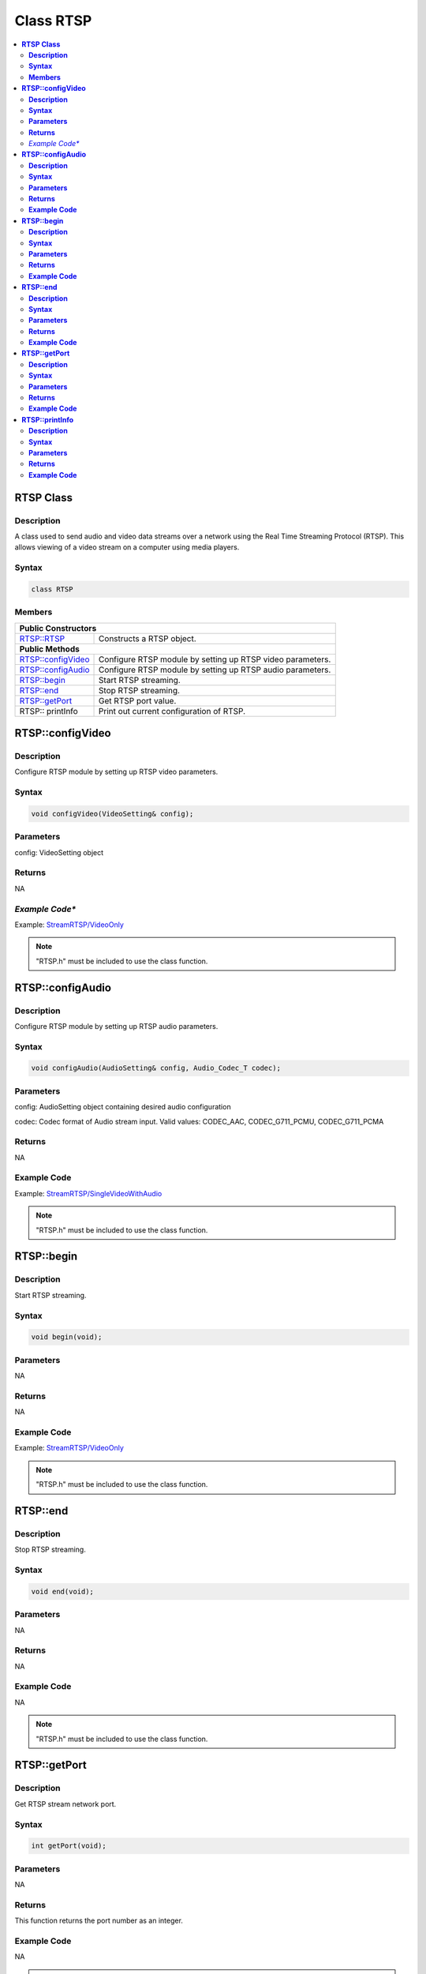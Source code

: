 Class RTSP
==========

.. contents::
  :local:
  :depth: 2

**RTSP Class**
--------------

**Description**
~~~~~~~~~~~~~~~

A class used to send audio and video data streams over a network using the Real Time Streaming Protocol (RTSP). This allows viewing of a video stream on a computer using media players.

**Syntax**
~~~~~~~~~~

.. code-block:: c++

    class RTSP

**Members**
~~~~~~~~~~~

+---------------------------+------------------------------------------+
| **Public Constructors**                                              |
+===========================+==========================================+
| RTSP::RTSP                | Constructs a RTSP object.                |
+---------------------------+------------------------------------------+
| **Public Methods**                                                   |
+---------------------------+------------------------------------------+
| RTSP::configVideo         | Configure RTSP module by setting up RTSP |
|                           | video parameters.                        |
+---------------------------+------------------------------------------+
| RTSP::configAudio         | Configure RTSP module by setting up RTSP |
|                           | audio parameters.                        |
+---------------------------+------------------------------------------+
| RTSP::begin               | Start RTSP streaming.                    |
+---------------------------+------------------------------------------+
| RTSP::end                 | Stop RTSP streaming.                     |
+---------------------------+------------------------------------------+
| RTSP::getPort             | Get RTSP port value.                     |
+---------------------------+------------------------------------------+
| RTSP:: printInfo          | Print out current configuration of RTSP. |
+---------------------------+------------------------------------------+

**RTSP::configVideo**
---------------------

**Description**
~~~~~~~~~~~~~~~

Configure RTSP module by setting up RTSP video parameters.

**Syntax**
~~~~~~~~~~

.. code-block:: c++

    void configVideo(VideoSetting& config);

**Parameters**
~~~~~~~~~~~~~~

config: VideoSetting object

**Returns**
~~~~~~~~~~~

NA

*Example Code**
~~~~~~~~~~~~~~~

Example: `StreamRTSP/VideoOnly <https://github.com/Ameba-AIoT/ameba-arduino-pro2/blob/dev/Arduino_package/hardware/libraries/Multimedia/examples/StreamRTSP/VideoOnly/VideoOnly.ino>`_

.. note :: "RTSP.h" must be included to use the class function.

**RTSP::configAudio**
---------------------

**Description**
~~~~~~~~~~~~~~~

Configure RTSP module by setting up RTSP audio parameters.

**Syntax**
~~~~~~~~~~

.. code-block:: c++

    void configAudio(AudioSetting& config, Audio_Codec_T codec);

**Parameters**
~~~~~~~~~~~~~~

config: AudioSetting object containing desired audio configuration

codec: Codec format of Audio stream input. Valid values: CODEC_AAC,
CODEC_G711_PCMU, CODEC_G711_PCMA

**Returns**
~~~~~~~~~~~

NA

**Example Code**
~~~~~~~~~~~~~~~~

Example: `StreamRTSP/SingleVideoWithAudio <https://github.com/Ameba-AIoT/ameba-arduino-pro2/blob/dev/Arduino_package/hardware/libraries/Multimedia/examples/StreamRTSP/SingleVideoWithAudio/SingleVideoWithAudio.ino>`_

.. note :: "RTSP.h" must be included to use the class function.

**RTSP::begin**
---------------

**Description**
~~~~~~~~~~~~~~~

Start RTSP streaming.

**Syntax**
~~~~~~~~~~

.. code-block:: c++

    void begin(void);

**Parameters**
~~~~~~~~~~~~~~

NA

**Returns**
~~~~~~~~~~~

NA

**Example Code**
~~~~~~~~~~~~~~~~

Example: `StreamRTSP/VideoOnly <https://github.com/Ameba-AIoT/ameba-arduino-pro2/blob/dev/Arduino_package/hardware/libraries/Multimedia/examples/StreamRTSP/VideoOnly/VideoOnly.ino>`_

.. note :: "RTSP.h" must be included to use the class function.

**RTSP::end**
-------------

**Description**
~~~~~~~~~~~~~~~

Stop RTSP streaming.

**Syntax**
~~~~~~~~~~

.. code-block:: c++

    void end(void);

**Parameters**
~~~~~~~~~~~~~~

NA

**Returns**
~~~~~~~~~~~

NA

**Example Code**
~~~~~~~~~~~~~~~~

NA

.. note :: "RTSP.h" must be included to use the class function.

**RTSP::getPort**
-----------------

**Description**
~~~~~~~~~~~~~~~

Get RTSP stream network port.

**Syntax**
~~~~~~~~~~

.. code-block:: c++

    int getPort(void);

**Parameters**
~~~~~~~~~~~~~~

NA

**Returns**
~~~~~~~~~~~

This function returns the port number as an integer.

**Example Code**
~~~~~~~~~~~~~~~~

NA

.. note :: "RTSP.h" must be included to use the class function.

**RTSP::printInfo**
-------------------

**Description**
~~~~~~~~~~~~~~~

Print out current configuration of RTSP.

**Syntax**
~~~~~~~~~~

.. code-block:: c++

    void printInfo(void);

**Parameters**
~~~~~~~~~~~~~~

NA

**Returns**
~~~~~~~~~~~

NA

**Example Code**
~~~~~~~~~~~~~~~~

Example: `StreamRTSP/VideoOnly <https://github.com/Ameba-AIoT/ameba-arduino-pro2/blob/dev/Arduino_package/hardware/libraries/Multimedia/examples/StreamRTSP/VideoOnly/VideoOnly.ino>`_

.. note :: "RTSP.h" must be included to use the class function.
